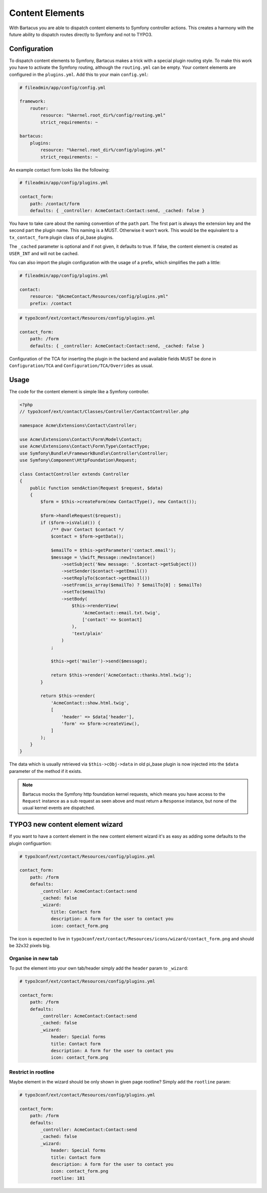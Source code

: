 .. _content:

================
Content Elements
================

With Bartacus you are able to dispatch content elements to Symfony controller
actions. This creates a harmony with the future ability to dispatch routes
directly to Symfony and not to TYPO3.

Configuration
=============

To dispatch content elements to Symfony, Bartacus makes a trick with a special
plugin routing style. To make this work you have to activate the Symfony
routing, although the ``routing.yml`` can be empty. Your content elements are
configured in the ``plugins.yml``. Add this to your main ``config.yml``:

.. code-block:: yaml

    # fileadmin/app/config/config.yml

    framework:
        router:
            resource: "%kernel.root_dir%/config/routing.yml"
            strict_requirements: ~

    bartacus:
        plugins:
            resource: "%kernel.root_dir%/config/plugins.yml"
            strict_requirements: ~

An example contact form looks like the following:

.. code-block:: yaml

    # fileadmin/app/config/plugins.yml

    contact_form:
        path: /contact/form
        defaults: { _controller: AcmeContact:Contact:send, _cached: false }

You have to take care about the naming convention of the ``path`` part. The
first part is always the extension key and the second part the plugin name.
This naming is a MUST. Otherwise it won't work. This would be the equivalent to
a ``tx_contact_form`` plugin class of pi_base plugins.

The ``_cached`` parameter is optional and if not given, it defaults to true.
If false, the content element is created as ``USER_INT`` and will not be cached.

You can also import the plugin configuration with the usage of a prefix, which
simplifies the path a little:

.. code-block:: yaml

    # fileadmin/app/config/plugins.yml

    contact:
        resource: "@AcmeContact/Resources/config/plugins.yml"
        prefix: /contact


.. code-block:: yaml

    # typo3conf/ext/contact/Resources/config/plugins.yml

    contact_form:
        path: /form
        defaults: { _controller: AcmeContact:Contact:send, _cached: false }

Configuration of the TCA for inserting the plugin in the backend and available
fields MUST be done in ``Configuration/TCA`` and ``Configuration/TCA/Overrides``
as usual.

Usage
=====

The code for the content element is simple like a Symfony controller.

.. code-block:: php

    <?php
    // typo3conf/ext/contact/Classes/Controller/ContactController.php

    namespace Acme\Extensions\Contact\Controller;

    use Acme\Extensions\Contact\Form\Model\Contact;
    use Acme\Extensions\Contact\Form\Type\ContactType;
    use Symfony\Bundle\FrameworkBundle\Controller\Controller;
    use Symfony\Component\HttpFoundation\Request;

    class ContactController extends Controller
    {
        public function sendAction(Request $request, $data)
        {
            $form = $this->createForm(new ContactType(), new Contact());

            $form->handleRequest($request);
            if ($form->isValid()) {
                /** @var Contact $contact */
                $contact = $form->getData();

                $emailTo = $this->getParameter('contact.email');
                $message = \Swift_Message::newInstance()
                    ->setSubject('New message: '.$contact->getSubject())
                    ->setSender($contact->getEmail())
                    ->setReplyTo($contact->getEmail())
                    ->setFrom(is_array($emailTo) ? $emailTo[0] : $emailTo)
                    ->setTo($emailTo)
                    ->setBody(
                        $this->renderView(
                            'AcmeContact::email.txt.twig',
                            ['contact' => $contact]
                        ),
                        'text/plain'
                    )
                ;

                $this->get('mailer')->send($message);

                return $this->render('AcmeContact::thanks.html.twig');
            }

            return $this->render(
                'AcmeContact::show.html.twig',
                [
                    'header' => $data['header'],
                    'form' => $form->createView(),
                ]
            );
        }
    }

The data which is usually retrieved via ``$this->cObj->data`` in old pi_base
plugin is now injected into the ``$data`` parameter of the method if it exists.

.. note::

    Bartacus mocks the Symfony http foundation kernel requests, which means you
    have access to the ``Request`` instance as a sub request as seen above and
    must return a ``Response`` instance, but none of the usual kernel events are
    dispatched.

TYPO3 new content element wizard
================================

If you want to have a content element in the new content element wizard it's as
easy as adding some defaults to the plugin configuartion:

.. code-block:: yaml

    # typo3conf/ext/contact/Resources/config/plugins.yml

    contact_form:
        path: /form
        defaults:
            _controller: AcmeContact:Contact:send
            _cached: false
            _wizard:
                title: Contact form
                description: A form for the user to contact you
                icon: contact_form.png

The icon is expected to live in ``typo3conf/ext/contact/Resources/icons/wizard/contact_form.png``
and should be 32x32 pixels big.

Organise in new tab
-------------------

To put the element into your own tab/header simply add the ``header`` param to
``_wizard``:

.. code-block:: yaml

    # typo3conf/ext/contact/Resources/config/plugins.yml

    contact_form:
        path: /form
        defaults:
            _controller: AcmeContact:Contact:send
            _cached: false
            _wizard:
                header: Special forms
                title: Contact form
                description: A form for the user to contact you
                icon: contact_form.png

Restrict in rootline
--------------------

Maybe element in the wizard should be only shown in given page rootline? Simply
add the ``rootline`` param:

.. code-block:: yaml

    # typo3conf/ext/contact/Resources/config/plugins.yml

    contact_form:
        path: /form
        defaults:
            _controller: AcmeContact:Contact:send
            _cached: false
            _wizard:
                header: Special forms
                title: Contact form
                description: A form for the user to contact you
                icon: contact_form.png
                rootline: 181
